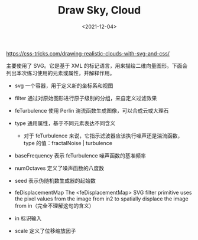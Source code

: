 #+TITLE: Draw Sky, Cloud
#+DATE: <2021-12-04>
#+TAGS[]: 技术

[[https://css-tricks.com/drawing-realistic-clouds-with-svg-and-css/]]

主要使用了 SVG。它是基于 XML
的标记语言，用来描绘二维向量图形。下面会列出本次练习使用的元素或属性，并解释作用。

- svg 一个容器，用于定义新的坐标系和视图
- filter 通过对原始图形进行原子级别的分组，来自定义过滤效果
- feTurbulence 使用 Perlin 湍流函数生成图像，可以合成云或大理石
- type 通用属性，基于不同元素表达不同含义

  - 对于 feTurbulence 来说，它指示滤波器应该执行噪声还是湍流函数，type
    的值：fractalNoise | turbulence

- baseFrequency 表示 feTurbulence 噪声函数的基准频率
- numOctaves 定义了噪声函数的八度数
- seed 表示伪随机数生成器的起始数
- feDisplacementMap The <feDisplacementMap> SVG filter primitive uses
  the pixel values from the image from in2 to spatially displace the
  image from in（完全不理解这句的含义）
- in 标识输入
- scale 定义了位移缩放因子
